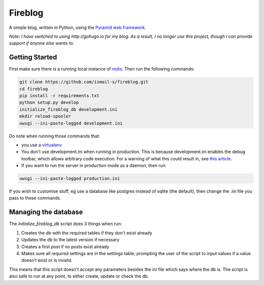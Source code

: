 Fireblog
==================
.. image:: https://travis-ci.org/ismail-s/fireblog.svg?branch=develop
  :target: https://travis-ci.org/ismail-s/fireblog

.. image:: https://coveralls.io/repos/ismail-s/fireblog/badge.svg?branch=develop&service=github
  :target: https://coveralls.io/github/ismail-s/fireblog?branch=develop

.. image:: https://badge.waffle.io/ismail-s/fireblog.png?label=ready&title=Ready
  :target: https://waffle.io/ismail-s/fireblog
  :alt: 'Stories in Ready'

A simple blog, written in Python, using the
`Pyramid web framework <https://www.github.com/pylons/pyramid>`_.

*Note: I have switched to using http://gohugo.io for my blog.
As a result, I no longer use this project, though I can provide support if
anyone else wants to.*

Getting Started
---------------

First make sure there is a running local instance of `redis <http://redis.io>`_.
Then run the following commands:

.. code:: bash

  git clone https://github.com/ismail-s/fireblog.git
  cd fireblog
  pip install -r requirements.txt
  python setup.py develop
  initialize_fireblog_db development.ini
  mkdir reload-spooler
  uwsgi --ini-paste-logged development.ini

Do note when running those commands that:

- you use a `virtualenv <https://virtualenv.pypa.io/en/latest/>`_
- You don't use development.ini when running in production.
  This is because development.ini enables the debug toolbar, which allows
  arbitrary code execution. For a warning of what this could result in, see
  `this article <http://arstechnica.co.uk/security/2015/10/patreon-was-warned-of-serious-website-flaw-5-days-before-it-was-hacked/>`_.

- If you want to run the server in production mode as a daemon, then run:

.. code:: bash

  uwsgi --ini-paste-logged production.ini

If you wish to customise stuff, eg use a database like postgres instead of
sqlite (the default), then change the .ini file you pass to these commands.

Managing the database
---------------------

The `initialize_fireblog_db` script does 3 things when run:

1) Creates the db with the required tables if they don't exist already
2) Updates the db to the latest version if necessary
3) Creates a first post if no posts exist already
4) Makes sure all required settings are in the settings table, prompting the
   user of the script to input values if a value doesn't exist or is invalid.

This means that this script doesn't accept any parameters besides the ini
file which says where the db is. The script is also safe to run at any
point, to either create, update or check the db.
